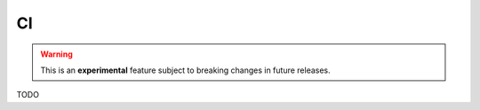 .. _versioning_lockfiles_ci:

CI
=======================

.. warning::

    This is an **experimental** feature subject to breaking changes in future releases.

TODO